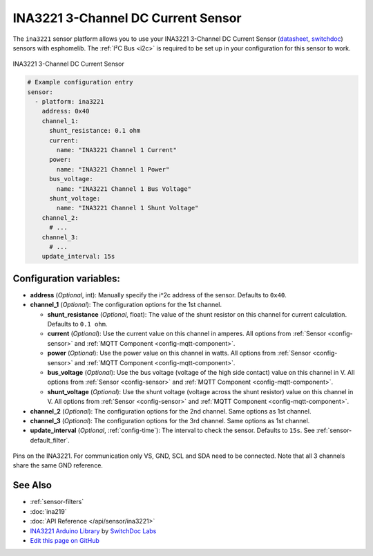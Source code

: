 INA3221 3-Channel DC Current Sensor
===================================

The ``ina3221`` sensor platform allows you to use your INA3221 3-Channel DC Current Sensor
(`datasheet <http://www.ti.com/lit/ds/symlink/ina3221.pdf>`__,
`switchdoc`_) sensors with
esphomelib. The :ref:`I²C Bus <i2c>` is
required to be set up in your configuration for this sensor to work.


.. figure:: images/ina3221-full.jpg
    :align: center
    :width: 50.0%

    INA3221 3-Channel DC Current Sensor

.. _switchdoc: http://www.switchdoc.com/ina3221-breakout-board/

.. figure:: images/ina3221-ui.png
    :align: center
    :width: 80.0%

.. code:: yaml

    # Example configuration entry
    sensor:
      - platform: ina3221
        address: 0x40
        channel_1:
          shunt_resistance: 0.1 ohm
          current:
            name: "INA3221 Channel 1 Current"
          power:
            name: "INA3221 Channel 1 Power"
          bus_voltage:
            name: "INA3221 Channel 1 Bus Voltage"
          shunt_voltage:
            name: "INA3221 Channel 1 Shunt Voltage"
        channel_2:
          # ...
        channel_3:
          # ...
        update_interval: 15s

Configuration variables:
------------------------

- **address** (*Optional*, int): Manually specify the i^2c address of the sensor. Defaults to ``0x40``.
- **channel_1** (*Optional*): The configuration options for the 1st channel.

  - **shunt_resistance** (*Optional*, float): The value of the shunt resistor on this channel for current calculation.
    Defaults to ``0.1 ohm``.
  - **current** (*Optional*): Use the current value on this channel in amperes. All options from
    :ref:`Sensor <config-sensor>` and :ref:`MQTT Component <config-mqtt-component>`.
  - **power** (*Optional*): Use the power value on this channel in watts. All options from
    :ref:`Sensor <config-sensor>` and :ref:`MQTT Component <config-mqtt-component>`.
  - **bus_voltage** (*Optional*): Use the bus voltage (voltage of the high side contact) value on this channel in V.
    All options from :ref:`Sensor <config-sensor>` and :ref:`MQTT Component <config-mqtt-component>`.
  - **shunt_voltage** (*Optional*): Use the shunt voltage (voltage across the shunt resistor) value on this channel in V.
    All options from :ref:`Sensor <config-sensor>` and :ref:`MQTT Component <config-mqtt-component>`.

- **channel_2** (*Optional*): The configuration options for the 2nd channel. Same options as 1st channel.
- **channel_3** (*Optional*): The configuration options for the 3rd channel. Same options as 1st channel.
- **update_interval** (*Optional*, :ref:`config-time`): The interval to check the sensor. Defaults to ``15s``.
  See :ref:`sensor-default_filter`.

.. figure:: images/ina3221-pins.jpg
    :align: center
    :width: 60.0%

    Pins on the INA3221. For communication only VS, GND, SCL and SDA need to be connected.
    Note that all 3 channels share the same GND reference.

See Also
--------

- :ref:`sensor-filters`
- :doc:`ina219`
- :doc:`API Reference </api/sensor/ina3221>`
- `INA3221 Arduino Library <https://github.com/switchdoclabs/SDL_Arduino_INA3221>`__ by `SwitchDoc Labs <https://github.com/switchdoclabs>`__
- `Edit this page on GitHub <https://github.com/OttoWinter/esphomedocs/blob/current/esphomeyaml/components/sensor/ina3221.rst>`__

.. disqus::
